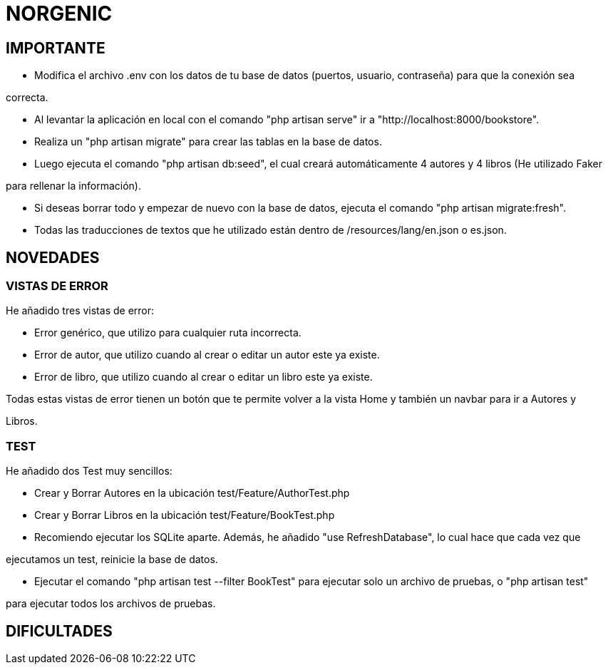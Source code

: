 # NORGENIC

== IMPORTANTE

- Modifica el archivo .env con los datos de tu base de datos (puertos, usuario, contraseña) para que la conexión sea 

correcta.

- Al levantar la aplicación en local con el comando "php artisan serve" ir a "http://localhost:8000/bookstore".

- Realiza un "php artisan migrate" para crear las tablas en la base de datos.

- Luego ejecuta el comando "php artisan db:seed", el cual creará automáticamente 4 autores y 4 libros (He utilizado Faker

para rellenar la información).

- Si deseas borrar todo y empezar de nuevo con la base de datos, ejecuta el comando "php artisan migrate:fresh".

- Todas las traducciones de textos que he utilizado están dentro de /resources/lang/en.json o es.json.

== NOVEDADES

=== VISTAS DE ERROR

He añadido tres vistas de error:

- Error genérico, que utilizo para cualquier ruta incorrecta.

- Error de autor, que utilizo cuando al crear o editar un autor este ya existe.

- Error de libro, que utilizo cuando al crear o editar un libro este ya existe.

Todas estas vistas de error tienen un botón que te permite volver a la vista Home y también un navbar para ir a Autores y 

Libros.

=== TEST

He añadido dos Test muy sencillos:

- Crear y Borrar Autores  en la ubicación test/Feature/AuthorTest.php

- Crear y Borrar Libros  en la ubicación test/Feature/BookTest.php

- Recomiendo ejecutar los SQLite aparte. Además, he añadido "use RefreshDatabase", lo cual hace que cada vez que 

ejecutamos un test, reinicie la base de datos.

- Ejecutar el comando "php artisan test --filter BookTest" para ejecutar solo un archivo de pruebas, o "php artisan test" 

para ejecutar todos los archivos de pruebas.


== DIFICULTADES

